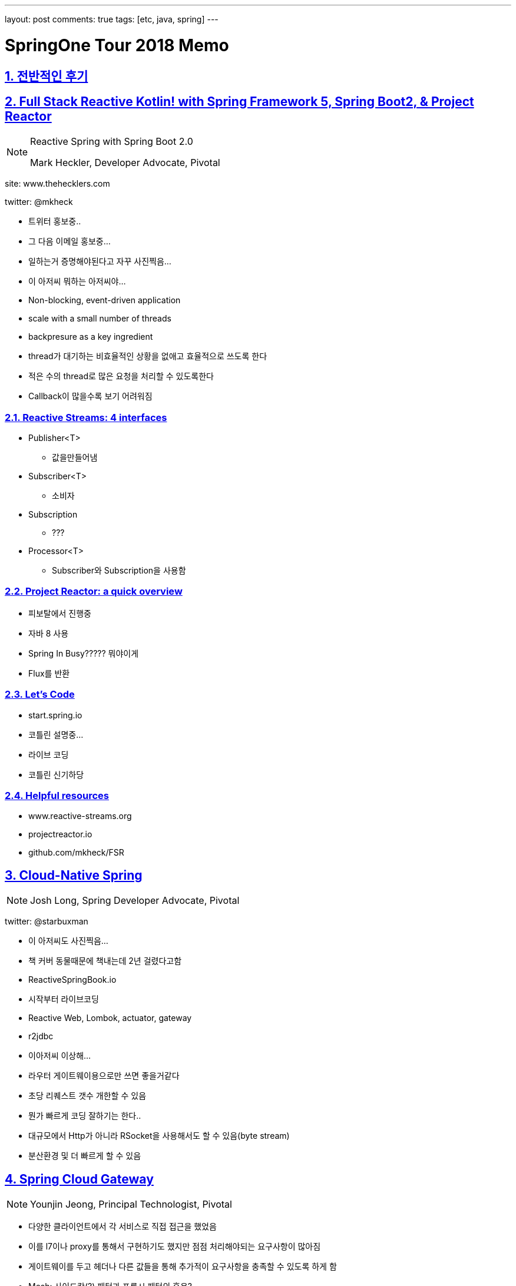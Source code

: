 ---
layout: post
comments: true
tags: [etc, java, spring]
---

= SpringOne Tour 2018 Memo

:doctype: book
:icons: font
:source-highlighter: coderay
:toc: top
:toclevels: 3
:sectlinks:
:numbered:

== 전반적인 후기

== Full Stack Reactive Kotlin! with Spring Framework 5, Spring Boot2, & Project Reactor

[NOTE]
====
Reactive Spring with Spring Boot 2.0

Mark Heckler, Developer Advocate, Pivotal
====

site: www.thehecklers.com

twitter: @mkheck

* 트위터 홍보중..
* 그 다음 이메일 홍보중...
* 일하는거 증명해야된다고 자꾸 사진찍음...
* 이 아저씨 뭐하는 아저씨야...
* Non-blocking, event-driven application
* scale with a small number of threads
* backpresure as a key ingredient
* thread가 대기하는 비효율적인 상황을 없애고 효율적으로 쓰도록 한다
* 적은 수의 thread로 많은 요청을 처리할 수 있도록한다
* Callback이 많을수록 보기 어려워짐


=== Reactive Streams: 4 interfaces

* Publisher<T>
** 값을만들어냄
* Subscriber<T>
** 소비자
* Subscription
** ???
* Processor<T>
** Subscriber와 Subscription을 사용함

=== Project Reactor: a quick overview

* 피보탈에서 진행중
* 자바 8 사용
* Spring In Busy????? 뭐야이게
* Flux를 반환

=== Let's Code

* start.spring.io
* 코틀린 설명중...
* 라이브 코딩
* 코틀린 신기하당

=== Helpful resources

* www.reactive-streams.org
* projectreactor.io
* github.com/mkheck/FSR


<<<

== Cloud-Native Spring

[NOTE]
====
Josh Long, Spring Developer Advocate, Pivotal
====

twitter: @starbuxman

* 이 아저씨도 사진찍음...
* 책 커버 동물때문에 책내는데 2년 걸렸다고함
* ReactiveSpringBook.io

* 시작부터 라이브코딩
* Reactive Web, Lombok, actuator, gateway
* r2jdbc

* 이아저씨 이상해...

* 라우터 게이트웨이용으로만 쓰면 좋을거같다
* 초당 리퀘스트 갯수 개한할 수 있음

* 뭔가 빠르게 코딩 잘하기는 한다..
* 대규모에서 Http가 아니라 RSocket을 사용해서도 할 수 있음(byte stream)
* 분산환경 및 더 빠르게 할 수 있음

<<<


== Spring Cloud Gateway

[NOTE]
====
Younjin Jeong, Principal Technologist, Pivotal
====

* 다양한 클라이언트에서 각 서비스로 직접 접근을 했었음
* 이를 l7이나 proxy를 통해서 구현하기도 했지만 점점 처리해야되는 요구사항이 많아짐
* 게이트웨이를 두고 헤더나 다른 값들을 통해 추가적이 요구사항을 충족할 수 있도록 하게 함
* Mesh: 사이드캅(?) 패턴과 프록시 패턴의 혼용?
* Zuul - netflix.github.com?
** 요청을 어디로보낼지 결정
* Zuul2 - 비동기를 지원하기 위해 개발
* Latency, Thread Count, Concurrent Connections가 중요함
* Zuul2를 넣지 않음
* Spring Boot 2.0 + Project Reactor + Netty
* 유레카: Service Discovery
* Ribbon: Latency에 따라 요청을 핸들링
* curl은 사람이 쓸게 아님..HTTPie
* fallbackUri > Service API에 문제 발생 시 미리지정한 Fallback Message를 줄 수 있음
* Zipkin


<<<

== Cloud Event Driven Architectures with Spring Cloud Stream 2.0

[NOTE]
====
Jakub Pilimon, Principal Technologist Pivotal
====

* pillopl.github.io
* github.com/ddd-by-examples

* 도메인을 어떻게 Discover 하는지
* 이벤트를 발견하고 이벤트의 트리거를 찾는다
* 이벤트간의 연관관계(?)를 파악한다
* effect of events on invariants
* 용어를 정의한다
* 메세지가 중요하다
* Event와 행위(Behavior)가 비슷한거같은데...뭐가다른거지...

* 동일한 처리를 하는것 같아도 행위가 다르면 별도로 메소드 처리
* given에 값이 들어가는 것 뿐만 아니라 전처리(선행 행위)를 쓸수있음
* `io.vavr.io.collection.List.ofAll(...).foldLeft`
* include, exclude가 아닌 broker를 두고 broker가 호출하는 식으로 사용하는것이 흐름을 파악하기 쉽다
* Consumer, Producer는 서로가 누구인지 알 필요가 없음
* APPLICATION_STREAM_JSON_VALUE

* 인텔리제이에 되게 신기한기능있다.... 블록지정해서 메소드를 만들어냄

* 굳이 하나로 다 쓸 필요 없이 and 라는 좋은것이 있음

[source,groovy]
----
given:
and:
and:
when:
and:
then:
----


<<<

== Spring, Functions, Serverless and You

[NOTE]
====
Nate Schutta, Solution Architect, Pivotal
====

* IaaS(Infrastructure as a Service)
* Docker Container
* Kubernates
* cloudfoundary
* 집중이 안댐 ㅠㅠ

<<<

== Spring Boot & Spring Cloud on Pivotal Application Service

[NOTE]
====
Younjin Jeong, Principal Technologist, Pivotal
====

* Full Cycle Developers
* Pivotal Application Service
* Cred Hub
* Pivotal 제품 소개 위주

<<<

== Using Spinnaker to Create a Development Workflow on Kubernates

[NOTE]
====
Paul Czarkowski, Principal Technologist, Pivotal
====

* 맥주(kloud)가 기술적이라함
* 피보탈에서 돈받아서 피보탈얘기를 해야한다함
* kubernates master가 여러 worker를 관리함
* Pod
* StatefulSet
* Helm
* Spinnaker
* Halyard

`@_@`